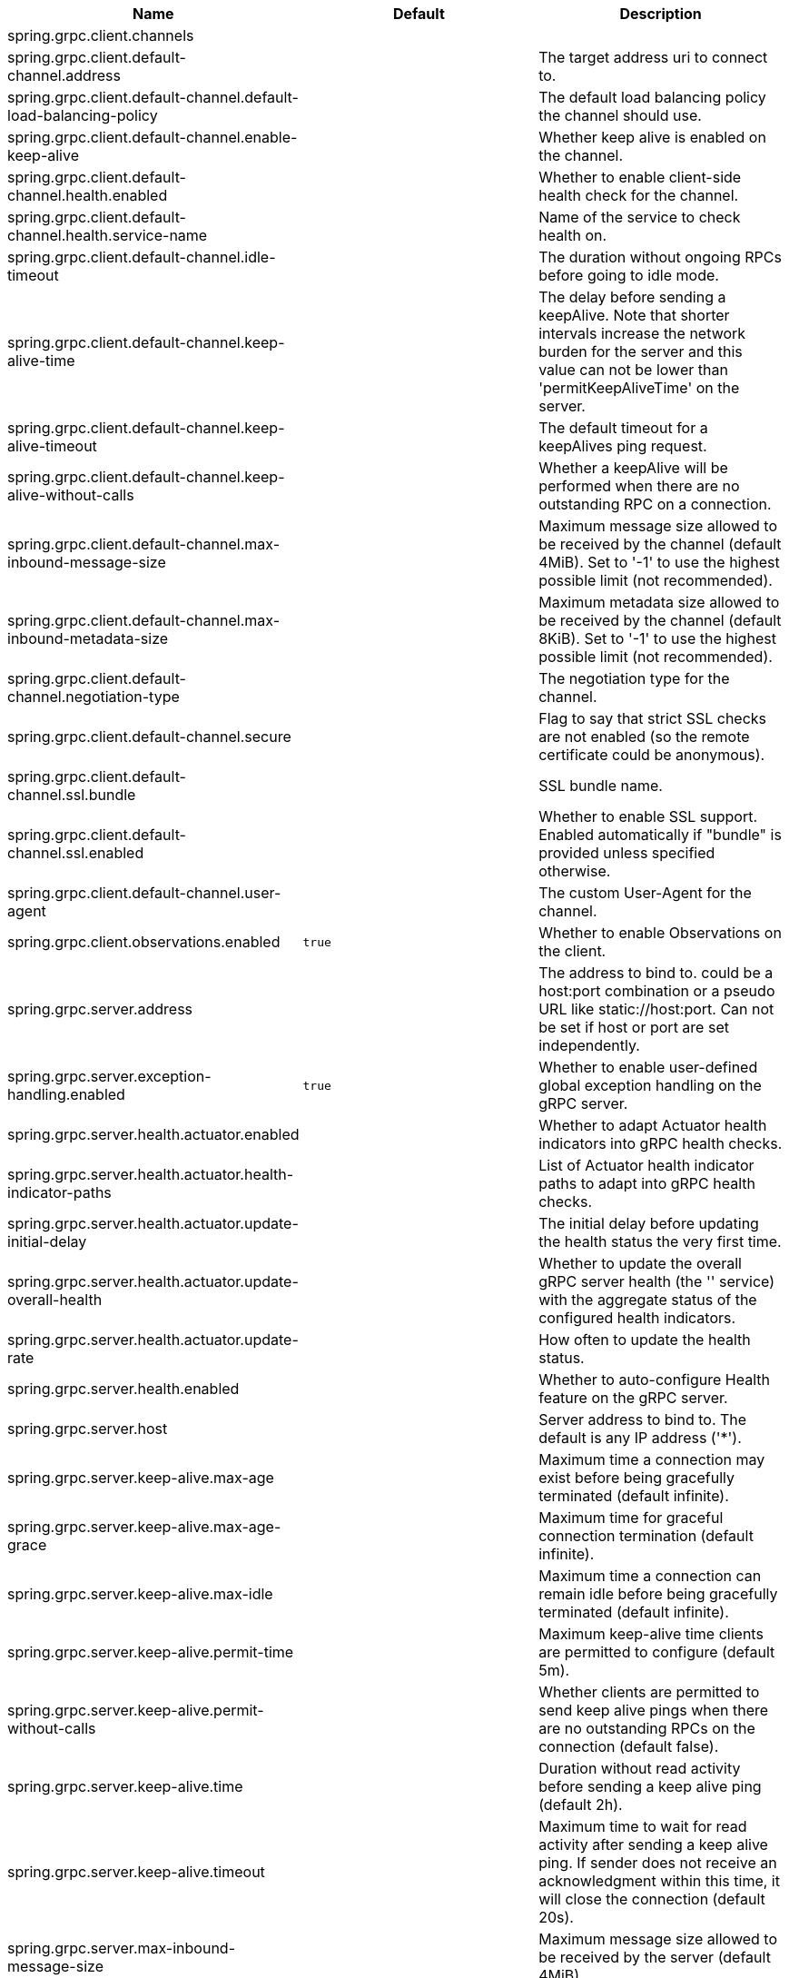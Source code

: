 |===
|Name | Default | Description

|spring.grpc.client.channels |  | 
|spring.grpc.client.default-channel.address |  | The target address uri to connect to.
|spring.grpc.client.default-channel.default-load-balancing-policy |  | The default load balancing policy the channel should use.
|spring.grpc.client.default-channel.enable-keep-alive |  | Whether keep alive is enabled on the channel.
|spring.grpc.client.default-channel.health.enabled |  | Whether to enable client-side health check for the channel.
|spring.grpc.client.default-channel.health.service-name |  | Name of the service to check health on.
|spring.grpc.client.default-channel.idle-timeout |  | The duration without ongoing RPCs before going to idle mode.
|spring.grpc.client.default-channel.keep-alive-time |  | The delay before sending a keepAlive. Note that shorter intervals increase the network burden for the server and this value can not be lower than 'permitKeepAliveTime' on the server.
|spring.grpc.client.default-channel.keep-alive-timeout |  | The default timeout for a keepAlives ping request.
|spring.grpc.client.default-channel.keep-alive-without-calls |  | Whether a keepAlive will be performed when there are no outstanding RPC on a connection.
|spring.grpc.client.default-channel.max-inbound-message-size |  | Maximum message size allowed to be received by the channel (default 4MiB). Set to '-1' to use the highest possible limit (not recommended).
|spring.grpc.client.default-channel.max-inbound-metadata-size |  | Maximum metadata size allowed to be received by the channel (default 8KiB). Set to '-1' to use the highest possible limit (not recommended).
|spring.grpc.client.default-channel.negotiation-type |  | The negotiation type for the channel.
|spring.grpc.client.default-channel.secure |  | Flag to say that strict SSL checks are not enabled (so the remote certificate could be anonymous).
|spring.grpc.client.default-channel.ssl.bundle |  | SSL bundle name.
|spring.grpc.client.default-channel.ssl.enabled |  | Whether to enable SSL support. Enabled automatically if "bundle" is provided unless specified otherwise.
|spring.grpc.client.default-channel.user-agent |  | The custom User-Agent for the channel.
|spring.grpc.client.observations.enabled | `+++true+++` | Whether to enable Observations on the client.
|spring.grpc.server.address |  | The address to bind to. could be a host:port combination or a pseudo URL like static://host:port. Can not be set if host or port are set independently.
|spring.grpc.server.exception-handling.enabled | `+++true+++` | Whether to enable user-defined global exception handling on the gRPC server.
|spring.grpc.server.health.actuator.enabled |  | Whether to adapt Actuator health indicators into gRPC health checks.
|spring.grpc.server.health.actuator.health-indicator-paths |  | List of Actuator health indicator paths to adapt into gRPC health checks.
|spring.grpc.server.health.actuator.update-initial-delay |  | The initial delay before updating the health status the very first time.
|spring.grpc.server.health.actuator.update-overall-health |  | Whether to update the overall gRPC server health (the '' service) with the aggregate status of the configured health indicators.
|spring.grpc.server.health.actuator.update-rate |  | How often to update the health status.
|spring.grpc.server.health.enabled |  | Whether to auto-configure Health feature on the gRPC server.
|spring.grpc.server.host |  | Server address to bind to. The default is any IP address ('*').
|spring.grpc.server.keep-alive.max-age |  | Maximum time a connection may exist before being gracefully terminated (default infinite).
|spring.grpc.server.keep-alive.max-age-grace |  | Maximum time for graceful connection termination (default infinite).
|spring.grpc.server.keep-alive.max-idle |  | Maximum time a connection can remain idle before being gracefully terminated (default infinite).
|spring.grpc.server.keep-alive.permit-time |  | Maximum keep-alive time clients are permitted to configure (default 5m).
|spring.grpc.server.keep-alive.permit-without-calls |  | Whether clients are permitted to send keep alive pings when there are no outstanding RPCs on the connection (default false).
|spring.grpc.server.keep-alive.time |  | Duration without read activity before sending a keep alive ping (default 2h).
|spring.grpc.server.keep-alive.timeout |  | Maximum time to wait for read activity after sending a keep alive ping. If sender does not receive an acknowledgment within this time, it will close the connection (default 20s).
|spring.grpc.server.max-inbound-message-size |  | Maximum message size allowed to be received by the server (default 4MiB).
|spring.grpc.server.max-inbound-metadata-size |  | Maximum metadata size allowed to be received by the server (default 8KiB).
|spring.grpc.server.observations.enabled | `+++true+++` | Whether to enable Observations on the server.
|spring.grpc.server.port | `+++9090+++` | Server port to listen on. When the value is 0, a random available port is selected. The default is 9090.
|spring.grpc.server.reflection.enabled | `+++true+++` | Whether to enable Reflection on the gRPC server.
|spring.grpc.server.shutdown-grace-period |  | Maximum time to wait for the server to gracefully shutdown. When the value is negative, the server waits forever. When the value is 0, the server will force shutdown immediately. The default is 30 seconds.
|spring.grpc.server.ssl.bundle |  | SSL bundle name.
|spring.grpc.server.ssl.client-auth |  | Client authentication mode.
|spring.grpc.server.ssl.enabled |  | Whether to enable SSL support. Enabled automatically if "bundle" is provided unless specified otherwise.
|spring.grpc.server.ssl.secure |  | Flag to indicate that client authentication is secure (i.e. certificates are checked). Do not set this to false in production.

|===
